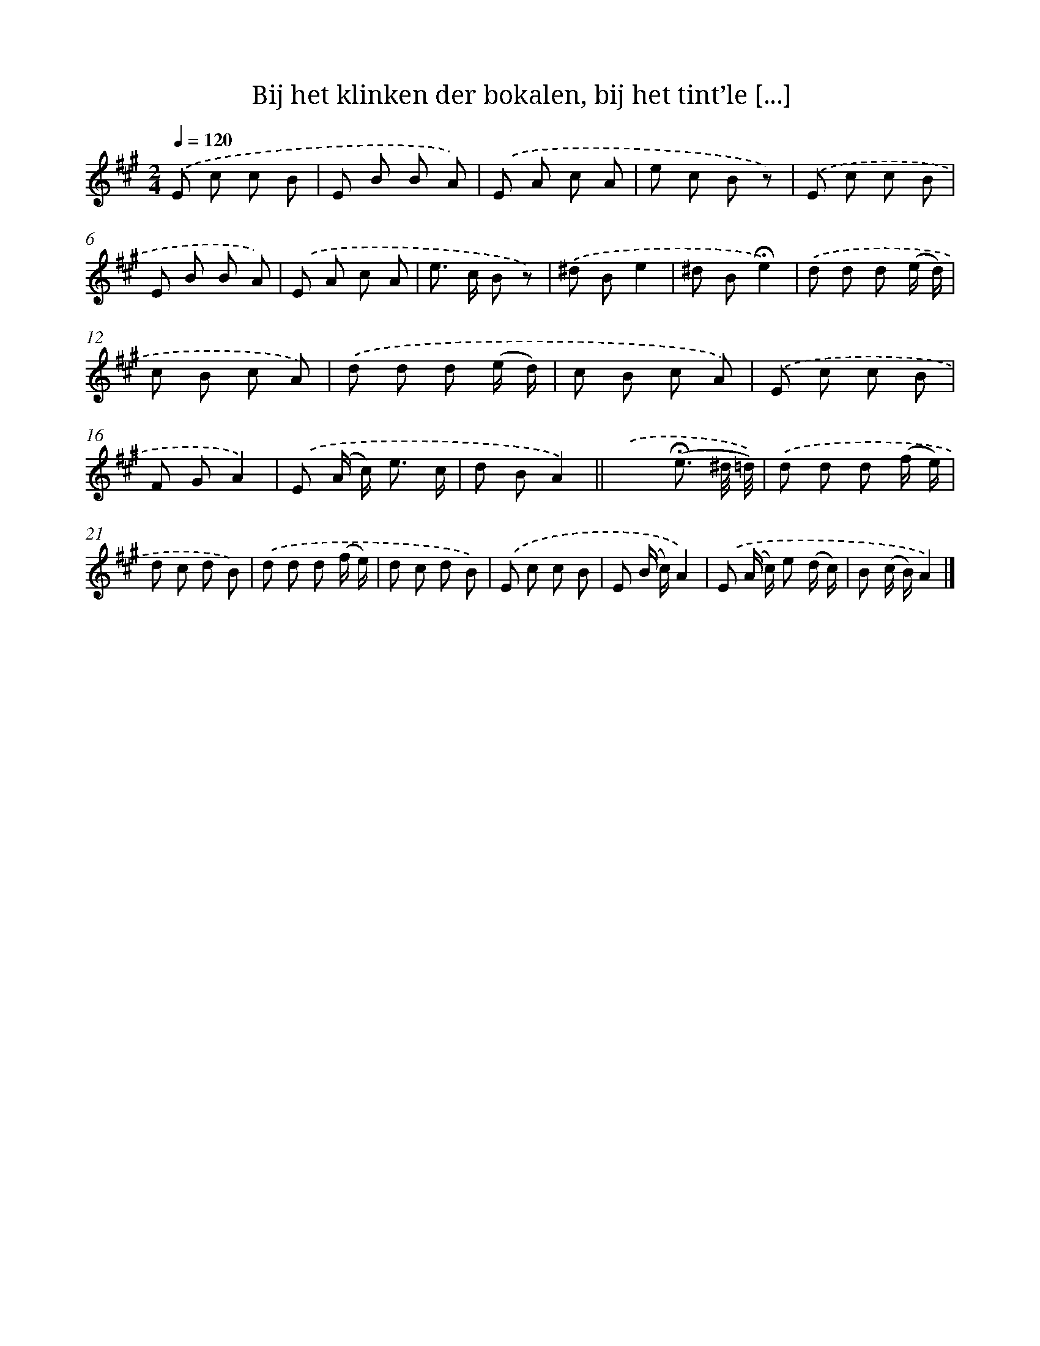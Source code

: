 X: 5094
T: Bij het klinken der bokalen, bij het tint’le [...]
%%abc-version 2.0
%%abcx-abcm2ps-target-version 5.9.1 (29 Sep 2008)
%%abc-creator hum2abc beta
%%abcx-conversion-date 2018/11/01 14:36:15
%%humdrum-veritas 3741934876
%%humdrum-veritas-data 2060275871
%%continueall 1
%%barnumbers 0
L: 1/8
M: 2/4
Q: 1/4=120
K: A clef=treble
.('E c c B |
E B B A) |
.('E A c A |
e c B z) |
.('E c c B |
E B B A) |
.('E A c A |
e> c B z) |
.('^d Be2 |
^d B!fermata!e2) |
.('d d d (e/ d/) |
c B c A) |
.('d d d (e/ d/) |
c B c A) |
.('E c c B |
F GA2) |
.('E (A/ c<) e c/ |
d BA2) ||
.('x2(!fermata!e3/ ^d// =d//)) [I:setbarnb 20]|
.('d d d (f/ e/) |
d c d B) |
.('d d d (f/ e/) |
d c d B) |
.('E c c B |
E (B/ c/)A2) |
.('E (A/ c/) e (d/ c/) |
B (c/ B/)A2) |]
